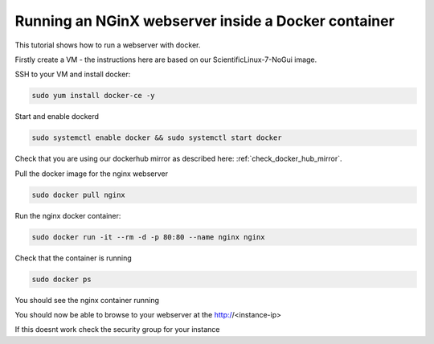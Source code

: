 .. _docker_nginx:

==================================================================
Running an NGinX webserver inside a Docker container
==================================================================

This tutorial shows how to run a webserver with docker.

Firstly create a VM - the instructions here are based on our ScientificLinux-7-NoGui image.

SSH to your VM and install docker:

.. code-block:: bash

  sudo yum install docker-ce -y

Start and enable dockerd

.. code-block:: bash

  sudo systemctl enable docker && sudo systemctl start docker

Check that you are using our dockerhub mirror as described here: :ref:`check_docker_hub_mirror`.

Pull the docker image for the nginx webserver

.. code-block:: bash

    sudo docker pull nginx

Run the nginx docker container:

.. code-block:: bash

  sudo docker run -it --rm -d -p 80:80 --name nginx nginx

Check that the container is running

.. code-block:: bash

  sudo docker ps

You should see the nginx container running

You should now be able to browse to your webserver at the http://<instance-ip>

If this doesnt work check the security group for your instance
